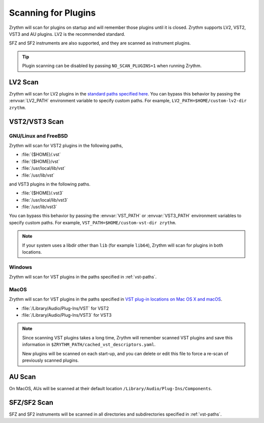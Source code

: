 .. This is part of the Zrythm Manual.
   Copyright (C) 2020 Alexandros Theodotou <alex at zrythm dot org>
   See the file index.rst for copying conditions.

.. _scanning-plugins:

Scanning for Plugins
====================

Zrythm will scan for plugins on startup and will remember
those plugins until it is closed. Zrythm supports
LV2, VST2, VST3 and AU plugins. LV2 is the recommended
standard.

SFZ and SF2 instruments are also supported, and they are
scanned as instrument plugins.

.. tip:: Plugin scanning can be disabled by passing
   ``NO_SCAN_PLUGINS=1`` when running Zrythm.

LV2 Scan
--------

Zrythm will scan for LV2 plugins in the `standard paths
specified
here <https://lv2plug.in/pages/filesystem-hierarchy-standard.html>`_. You can bypass this behavior by passing the
:envvar:`LV2_PATH` environment variable to specify custom
paths. For example,
``LV2_PATH=$HOME/custom-lv2-dir zrythm``.

VST2/VST3 Scan
--------------

GNU/Linux and FreeBSD
~~~~~~~~~~~~~~~~~~~~~
Zrythm will scan for VST2 plugins in the following
paths,

- :file:`{$HOME}/.vst`
- :file:`{$HOME}/vst`
- :file:`/usr/local/lib/vst`
- :file:`/usr/lib/vst`

and VST3 plugins in the following paths.

- :file:`{$HOME}/.vst3`
- :file:`/usr/local/lib/vst3`
- :file:`/usr/lib/vst3`

You can bypass this behavior by passing the
:envvar:`VST_PATH` or :envvar:`VST3_PATH`
environment variables to specify custom paths. For
example,
``VST_PATH=$HOME/custom-vst-dir zrythm``.

.. note:: If your system uses a libdir other than
   ``lib`` (for example ``lib64``), Zrythm will scan
   for plugins in both locations.

Windows
~~~~~~~
Zrythm will scan for VST plugins in the paths
specified in :ref:`vst-paths`.

MacOS
~~~~~
Zrythm will scan for VST plugins in the paths
specified in `VST plug-in locations on Mac OS X and macOS <https://helpcenter.steinberg.de/hc/en-us/articles/115000171310>`_.

* :file:`/Library/Audio/Plug-Ins/VST` for VST2
* :file:`/Library/Audio/Plug-Ins/VST3` for VST3

.. note:: Since scanning VST plugins takes a long time, Zrythm
  will remember scanned VST plugins and save this
  information in
  ``$ZRYTHM_PATH/cached_vst_descriptors.yaml``.

  New plugins will be scanned on each start-up, and
  you can delete or edit this file to force a re-scan of
  previously scanned plugins.

AU Scan
-------
On MacOS, AUs will be scanned at their default location ``/Library/Audio/Plug-Ins/Components``.

SFZ/SF2 Scan
------------
SFZ and SF2 instruments will be scanned in all directories
and subdirectories specified in :ref:`vst-paths`.
